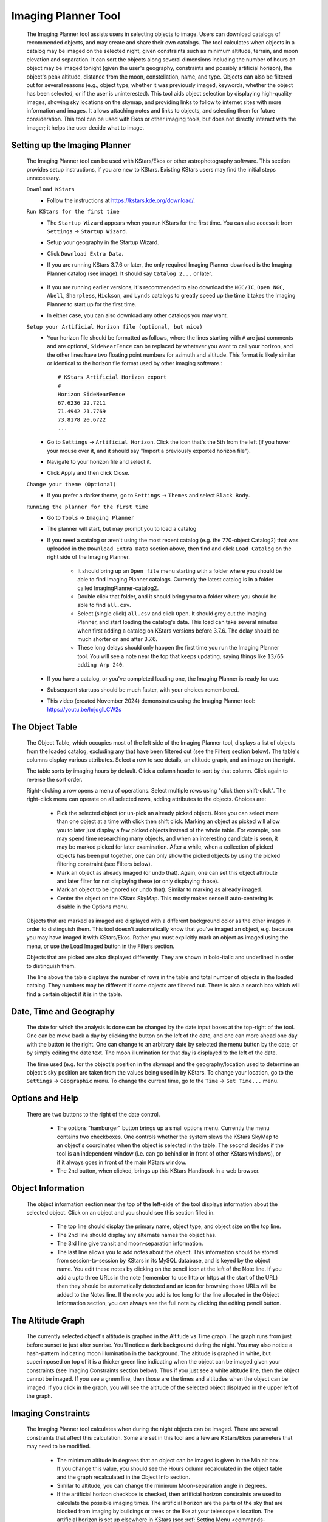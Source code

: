====================
Imaging Planner Tool
====================

               |Imaging Planner|

         The Imaging Planner tool assists users in
         selecting objects to image. Users can download
         catalogs of recommended objects, and may create
         and share their own catalogs. The tool
         calculates when objects in a catalog may be
         imaged on the selected night, given
         constraints such as minimum altitude, terrain,
         and moon elevation and separation. It can sort the objects
         along several dimensions including the number
         of hours an object may be imaged tonight (given the 
         user's geography, constraints and possibly artificial horizon), 
         the object's peak altitude, distance from the moon,
         constellation, name, and type. Objects can also
         be filtered out for several reasons (e.g.,
         object type, whether it was previously imaged,
         keywords, whether the object has been selected,
         or if the user is uninterested). This tool
         aids object selection by displaying high-quality
         images, showing sky locations on the skymap,
         and providing links to follow to
         internet sites with more information and images. It
         allows attaching notes and links to objects,
         and selecting them for future consideration. This tool
         can be used with Ekos or other imaging tools,
         but does not directly interact with the imager;
         it helps the user decide what to image.

.. _tool-imaging-planner-setup:

Setting up the Imaging Planner
==============================

         The Imaging Planner tool can be used with KStars/Ekos or other
         astrophotography software. This section provides setup
         instructions, if you are new to KStars. Existing KStars
         users may find the initial steps unnecessary.

         ``Download KStars``
            - Follow the instructions at `https://kstars.kde.org/download/ <https://kstars.kde.org/download/>`__.

         ``Run KStars for the first time``
            - The ``Startup Wizard`` appears when you run KStars for the first time.
              You can also access it from ``Settings`` → ``Startup Wizard``.
            - Setup your geography in the Startup Wizard.
            - Click ``Download Extra Data``.
            - If you are running KStars 3.7.6 or later, the only required Imaging Planner
              download is the Imaging Planner catalog (see image). It should say
              ``Catalog 2...`` or later.
                 |Imaging Planner Catalog Download|
            - If you are running earlier versions, it's recommended to also
              download the ``NGC/IC``, ``Open NGC``, ``Abell``, ``Sharpless``, ``Hickson``,
              and ``Lynds`` catalogs to greatly speed up the time it takes the
              Imaging Planner to start up for the first time.
            - In either case, you can also download any other catalogs you may want.

         ``Setup your Artificial Horizon file (optional, but nice)``
            - Your horizon file should be formatted as follows, where the lines starting
              with ``#`` are just comments and are optional, ``SideNearFence`` can be
              replaced by whatever you want to call your horizon, and the other lines
              have two floating point numbers for azimuth and altitude.
              This format is likely similar or identical to the horizon file format
              used by other imaging software.::

                 # KStars Artificial Horizon export
                 #
                 Horizon SideNearFence
                 67.6236 22.7211
                 71.4942 21.7769
                 73.8178 20.6722
                 ...

            - Go to ``Settings`` → ``Artificial Horizon``. Click the icon that's the 5th from
              the left (if you hover your mouse over it, and it should say
              "Import a previously exported horizon file").
            - Navigate to your horizon file and select it.
            - Click Apply and then click Close.

         ``Change your theme (Optional)``
            - If you prefer a darker theme, go to ``Settings`` →
              ``Themes`` and select ``Black Body``.

         ``Running the planner for the first time``
            - Go to ``Tools`` → ``Imaging Planner``
            - The planner will start, but may prompt you to load a catalog
            - If you need a catalog or aren't using the most recent catalog (e.g. the 770-object Catalog2)
              that was uploaded in the ``Download Extra Data`` section above,
              then find and click ``Load Catalog`` on the right side of the Imaging Planner.
               - It should bring up an ``Open file`` menu starting with a folder where you should
                 be able to find Imaging Planner catalogs. Currently the latest catalog is in a
                 folder called ImagingPlanner-catalog2.
               - Double click that folder, and it should bring you to a folder where you should be
                 able to find ``all.csv``.
               - Select (single click) ``all.csv`` and click ``Open``. It should grey out the
                 Imaging Planner, and start loading the catalog's data. This load can take several
                 minutes when first adding a catalog on KStars versions before 3.7.6.
                 The delay should be much shorter on and after 3.7.6.
               - These long delays should only happen the first time you run the Imaging Planner tool.
                 You will see a note near the top that keeps updating, saying things
                 like ``13/66 adding Arp 240``.
            - If you have a catalog, or you've completed loading one, the Imaging Planner is ready for use.
            - Subsequent startups should be much faster, with your choices remembered.
            - This video (created November 2024) demonstrates using the
              Imaging Planner tool:
              `https://youtu.be/hrjqglLCW2s <https://youtu.be/hrjqglLCW2s>`__

         
.. _tool-imaging-planner-the-object-table:

The Object Table
==================

            The Object Table, which occupies most of the left side of the Imaging Planner tool,
            displays a list of objects from the loaded catalog,
            excluding any that have been filtered out (see the
            Filters section below). The table's columns
            display various attributes. Select a row to see details,
            an altitude graph, and an image on the right.

            The table sorts by imaging hours by default.
            Click a column header to sort by that column.
            Click again to reverse the sort order.

            Right-clicking a row opens a menu of operations.
            Select multiple rows using "click then shift-click".
            The right-click menu can operate on all selected
            rows, adding attributes to the objects. Choices are:

               -  Pick the selected object (or un-pick an already picked
                  object). Note you can select more than one object at a
                  time with click then shift click. Marking an object as
                  picked will allow you to later just display a few
                  picked objects instead of the whole table. For
                  example, one may spend time researching many objects,
                  and when an interesting candidate is seen, it may be
                  marked picked for later examination. After a while,
                  when a collection of picked objects has been put
                  together, one can only show the picked objects by
                  using the picked filtering constraint (see Filters
                  below).

               -  Mark an object as already imaged (or undo that).
                  Again, one can set this object attribute and later
                  filter for not displaying these (or only displaying
                  those).

               -  Mark an object to be ignored (or undo that). Similar
                  to marking as already imaged.

               -  Center the object on the KStars SkyMap. This mostly
                  makes sense if auto-centering is disable in the
                  Options menu.

            Objects that are marked as imaged are displayed with a
            different background color as the other images in order to
            distinguish them. This tool doesn't automatically know that
            you've imaged an object, e.g. because you may have imaged it
            with KStars/Ekos. Rather you must explicitly mark an object
            as imaged using the menu, or use the Load Imaged button in
            the Filters section.

            Objects that are picked are also displayed differently. They
            are shown in bold-italic and underlined in order to
            distinguish them.

            The line above the table displays the number of rows in the
            table and total number of objects in the loaded catalog.
            They numbers may be different if some objects are filtered
            out. There is also a search box which will find a certain
            object if it is in the table.

.. _tool-imaging-planner-date-time-and-geography:

Date, Time and Geography
=========================

            The date for which the analysis is done can be changed by
            the date input boxes at the top-right of the tool. One can
            be move back a day by clicking the button on the left of the
            date, and one can more ahead one day with the button to the
            right. One can change to an arbitrary date by selected the
            menu button by the date, or by simply editing the date text.
            The moon illumination for that day is displayed to the left
            of the date.

            The time used (e.g. for the object's position in the skymap)
            and the geography/location used to determine an object's sky
            position are taken from the values being used in by KStars.
            To change your location, go to the ``Settings`` → ``Geographic``
            menu. To change the current time, go to the ``Time`` → ``Set
            Time...`` menu.

.. _tool-imaging-planner-options-and-help:

Options and Help
=================

            There are two buttons to the right of the date control.

               -  The options "hamburger" button brings up a small
                  options menu. Currently the menu contains two
                  checkboxes. One controls whether the system slews the
                  KStars SkyMap to an object's coordinates when the
                  object is selected in the table. The second decides if
                  the tool is an independent window (i.e. can go behind
                  or in front of other KStars windows), or if it always
                  goes in front of the main KStars window.

               -  The 2nd button, when clicked, brings up this KStars
                  Handbook in a web browser.

.. _tool-imaging-planner-object-information:

Object Information
===================

            The object information section near the top of the left-side
            of the tool displays information about the selected object.
            Click on an object and you should see this section filled
            in.

               -  The top line should display the primary name, object
                  type, and object size on the top line.

               -  The 2nd line should display any alternate names the
                  object has.

               -  The 3rd line give transit and moon-separation
                  information.

               -  The last line allows you to add notes about the
                  object. This information should be stored from
                  session-to-session by KStars in its MySQL database,
                  and is keyed by the object name. You edit these notes
                  by clicking on the pencil icon at the left of the Note
                  line. If you add a upto three URLs in the note
                  (remember to use http or https at the start of the
                  URL) then they should be automatically detected and an
                  icon for browsing those URLs will be added to the
                  Notes line. If the note you add is too long for the
                  line allocated in the Object Information section, you
                  can always see the full note by clicking the editing
                  pencil button.

.. _tool-imaging-planner-the-altitude-graph:

The Altitude Graph
====================

            The currently selected object's altitude is graphed in the
            Altitude vs Time graph. The graph runs from just before
            sunset to just after sunrise. You'll notice a dark
            background during the night. You may also notice a
            hash-pattern indicating moon illumination in the background.
            The altitude is graphed in white, but superimposed on top of
            it is a thicker green line indicating when the object can be
            imaged given your constraints (see Imaging Constraints
            section below). Thus if you just see a white altitude line,
            then the object cannot be imaged. If you see a green line,
            then those are the times and altitudes when the object can
            be imaged. If you click in the graph, you will see the
            altitude of the selected object displayed in the upper left
            of the graph.

.. _tool-imaging-planner-imaging-constraints:

Imaging Constraints
====================

            The Imaging Planner tool calculates when during the night
            objects can be imaged. There are several constraints that
            affect this calculation. Some are set in this tool and a few
            are KStars/Ekos parameters that may need to be modified.

               -  The minimum altitude in degrees that an object can be
                  imaged is given in the Min alt box. If you change this
                  value, you should see the Hours column recalculated in
                  the object table and the graph recalculated in the
                  Object Info section.

               -  Similar to altitude, you can change the minimum
                  Moon-separation angle in degrees.

               -  If the artificial horizon checkbox is checked, then
                  artificial horizon constraints are used to calculate
                  the possible imaging times. The artificial horizon are
                  the parts of the sky that are blocked from imaging by
                  buildings or trees or the like at your telescope's
                  location. The artificial horizon is set up elsewhere
                  in KStars (see :ref:`Setting
                  Menu  <commands-settings-menu>` and go down to
                  ``Settings`` → ``Artificial Horizon``) and at its simplest is
                  a list of azimuth and altitude values. If you make use
                  of this tool and image from an area where significant
                  parts of the sky is blocked, it is recommended you set
                  up and use the artificial horizon feature. Associated
                  with the artificial horizon is the SkyMap's :doc:`terrain
                  feature  <terrain>`. If you set up your terrain
                  image, then when the Imaging Planner tool displays the
                  object on the SkyMap, you will see when it is relative
                  to your local environment. Of course, you'd need to
                  set a realistic imaging time--that is, if you plan
                  during the daytime and the tool is locating objects at
                  the current time, then the object may be set or behind
                  buildings or trees.

               -  KStars/Ekos uses astronomical twilight times to
                  constrain imaging times. Using the defaults will
                  result in no imaging outside of astronomical twilight
                  times. If you wish to adjust this please see the
                  constraint in the ``Ekos Scheduler's Offset`` menu--change
                  the ``Dusk Offset`` positive to start imaging later, and
                  negative to start imaging earlier. Similarly change
                  ``Dawn Offset`` positive to continue imaging longer, and
                  negative to stop imaging sooner. These controls can be
                  found by selecting ``Tools`` → ``Ekos`` and then clicking on
                  the ``Scheduler`` tab (2nd from the left), clicking the
                  ``Options`` button on the bottom right, and the ``offset`` tab
                  on the top-left.

.. _tool-imaging-planner-imageobject-search:

Image/Object Search
====================

            The ``Search`` section provides some shortcuts for researching
            the currently selected object. The ``Wikipedia`` button brings
            up a browser window for Wikipedia using the object's ID.
            Similar for ``Simbad``. The ``NGC/IC`` button brings up a browser
            window for the Professor Seligman NGC/IC website.

            The ``Astrobin`` button uses the Astrobin.com search facility to
            perform a slightly more detailed image search. You can cause
            it search for images in Astrobin with a certain image
            radius, and require that the result images have won
            "Astrobin awards" such as top-pick nomination, top-pick or
            image-of-the-day. Once you browse to the Astrobin website,
            you can, of course, modify the Astrobin search constraints
            as you like given the constraints and capabilities of the
            Astrobin website. The Astrobin search constraints can be
            hidden and exposed using the button on the left of the
            Search line.

.. _tool-imaging-planner-filters:

Filters
=========

            There are a number of ways one can filter the objects
            displayed in the Imaging Planner's object table. Filtering
            objects removes them from the table, but they can be
            accessed again by changing the filter. Note that the filter
            section can be hidden and exposed by clicking the small
            button at the left of the filter section.

               -  Items can be filtered by how many hours they are
                  image-able this night. Change the value in the ``Min
                  Hours`` box, and objects with fewer hours than that
                  value will not be displayed.

               -  Checking or unchecking one of the object types will
                  cause objects with those types to be displayed or not.

               -  ``Picked``: Checking Picked will cause only "picked"
                  objects to be displayed. Similarly checking "Not
                  Picked" will cause only objects not picked to be
                  displayed. Checking ``Don't Care`` in the picked line will
                  cause the picked-status to be irrelevant in whether an
                  object is filtered from the table.

               -  Similar to picked, ``Imaged`` causes objects labeled as
                  previously imaged to be displayed or not.

               -  ``Ignored`` causes objects labeled as "Ignored" to be
                  displayed or not.

               -  ``Keyword`` searches inside the Notes the user has added
                  to the object, and is "true" if it sees a word in the
                  note that matches the keyword (see the Object
                  Information section above).

            The ``Load Imaged`` button in the Imaged row of the ``Filters``
            section allows you to load an already-imaged file. This file
            is a simple list of object names, one per row, that you can
            construct and load. Loading this will cause the tool to
            remember those object names and mark them as already imaged
            when it encounters them. If you wish to undo this action,
            the way to do that is to set the filters to just show imaged
            objects and then use the right-click/control-click menu to
            set the desired objects as not imaged. You can speed that up
            by selecting many objects at a time with the click then
            shift-click technique.

.. _tool-imaging-planner-object-image:

Object Image
==============

            If it is available, a small image of the currently selected
            object is displayed. Clicking on the image,
            astrophotographer credit line, or URL line will open a
            browser with given link to a full image, if a link was
            provided.

            Note that the ``Load Catalog`` button is also in this section.

.. _tool-imaging-planner-kstars-setup-for-the-imaging-planner:

KStars setup for the Imaging Planner
=====================================

            There are a number of ways KStars could be setup to improve
            your experience with this tool.

               -  The most important thing to do is go to ``Data`` →
                  ``Download New Data...`` and download a catalog associated
                  with this tool. The first time you use this tool
                  you'll need to click on the ``Load Catalog`` button and
                  load the downloaded catalog. The tool should
                  automatically download the catalog in subsequent runs.

               -  Another important thing to do if you are running earlier
                  versions of KStars (pre 3.7.6), also in the above ``Data``
                  → ``Download New Data...`` menu, is to download some
                  deep-sky object catalogs. In particular the NGC IC,
                  OpenNGC, Sharpless, Abell, Lynds and Hickson catalogs
                  would be handy. You can run the Imaging Planner
                  without these (small) downloads, but the start-up time
                  on the first time you use this tool will be much
                  longer if you don't download them.

               -  Read the Imaging Constraints section above and follow
                  suggestions there, so that this tool can better
                  predict how long an object can be imaged during the
                  date selected.

               -  Selected objects can be automatically centered in the
                  SkyMap display. If that display is useful, you may
                  want to adjust the zoom so that it is close to your
                  imager's field of view. The items below also apply to
                  that SkyMap display.

               -  You may also want to set the time in KStars to reflect
                  when you'll be imaging. See the Time menu.

               -  If you don't set the time, you may want to hide the
                  terrain display (if you've set that up) and also not
                  render the ground, as those may obscure the object.
                  You show and hide the terrain display in the view
                  menu, and the ground can be disabled in ``Settings`` →
                  ``Guides`` with the ``Opaque Ground`` checkbox.

               -  If you're using a HiPS-based skymap, you would likely
                  want local copies of the DSS data to speed-up the
                  rendering of the SkyMap. See ``View`` → ``HiPS All Sky
                  Survey`` and under there ``HiPS Settings...`` → ``Cache`` and
                  enable the cache and enter the location of your local
                  copy of the data. The data is available on
                  https://irsa.ipac.caltech.edu/data/hips/CDS/DSS2/color/Norder1
                  ... /Norder7 and another resource is
                  https://coochey.net/?p=699

               -  It would be useful to create a custom SkyMap "FOV
                  Symbol" which is the same as the field-of-view of your
                  imager. See ``Settings`` → ``FOV Symbols``, and inside there
                  select ``New`` → ``Camera``, and enter the focal length of
                  your optics and the camera's specifications.

               -  You may want to adjust the color theme, e.g. in
                  ``Settings`` → ``Themes`` to Black Body if you like dark
                  themes.

.. _tool-imaging-planner-catalogs:

Catalogs
==========

            KStars currently provides a single imaging-planner catalog
            via the ``Data`` → ``Download New Data...`` menu item. The hope is
            that there will be future specialized catalogs, and possibly
            user-generated catalogs too. Therefore the catalog is
            formatted in a human-readable way.

.. _tool-imaging-planner-catalog-format:

Catalog Format
----------------

               The format is currently a comma-separated file with one
               object on a row.

                  -  The first column is an object ID--which is the kind
                     of ID that would work with the KStars :ref:`Find Object
                     tool  <skyobjects-finding-objects>`.

                  -  The 2nd column is a filename (relative to the
                     catalog's location) where an approximate 300x300
                     jpeg image of the object can be found.

                  -  The 3rd column is the name of the image's
                     photographer.

                  -  The 4th is a link to a larger version of the image,

                  -  The 5th column is Creative Commons license
                     permission for using the image (e.g. ACC is
                     Attribution Creative Commons, ANCSACC is
                     Attribution Non-Commercial ShareAlike Creative
                     Commons, using the same conventions as the
                     Astrobin.com website).

               To add an object without an image, simply add the object
               ID with no following commas, or an object ID with 4
               following commas, such as one of these lines (without
               quotes): "M 42", or "M 42,,,,". An example full line
               might be: "M 42,M_42.jpg,Hy
               Murveit,https://www.astrobin.com/x4dpey/,ACC".

               There are a few other possible specialized rows:

                  -  Rows that start with # are comments.

                  -  Rows that contain LoadCatalog
                     RELATIVE_CATALOG_FILENAME mean that the contents of
                     RELATIVE_CATALOG_FILENAME should be read in as if
                     they were in this catalog file.

               To add custom objects, create a .csv file
               (e.g., on your desktop). The first line
               should reference the existing catalog
               with LoadCatalog. Subsequent lines list
               your objects. Then, use ``Load Catalog``
               on your new .csv file.

.. _tool-imaging-planner-loading-catalogs:

Loading Catalogs
==================

                  -  Catalogs read in from ``Data`` → ``Download New Data...``
                     are stored in the standard KStars data directory,
                     but catalogs can be read in from anywhere.

                  -  Use the Imaging Planner's ``Load Catalog`` button to
                     read in a new catalog.

                  -  When a catalog is read in, the previous catalog is
                     discarded.

                  -  When the tool starts, it reads in the catalog last
                     loaded in the previous session.

.. |Imaging Planner| image:: /images/imagingplanner.png
.. |Imaging Planner Catalog Download| image:: /images/imagingplanner_download.png
